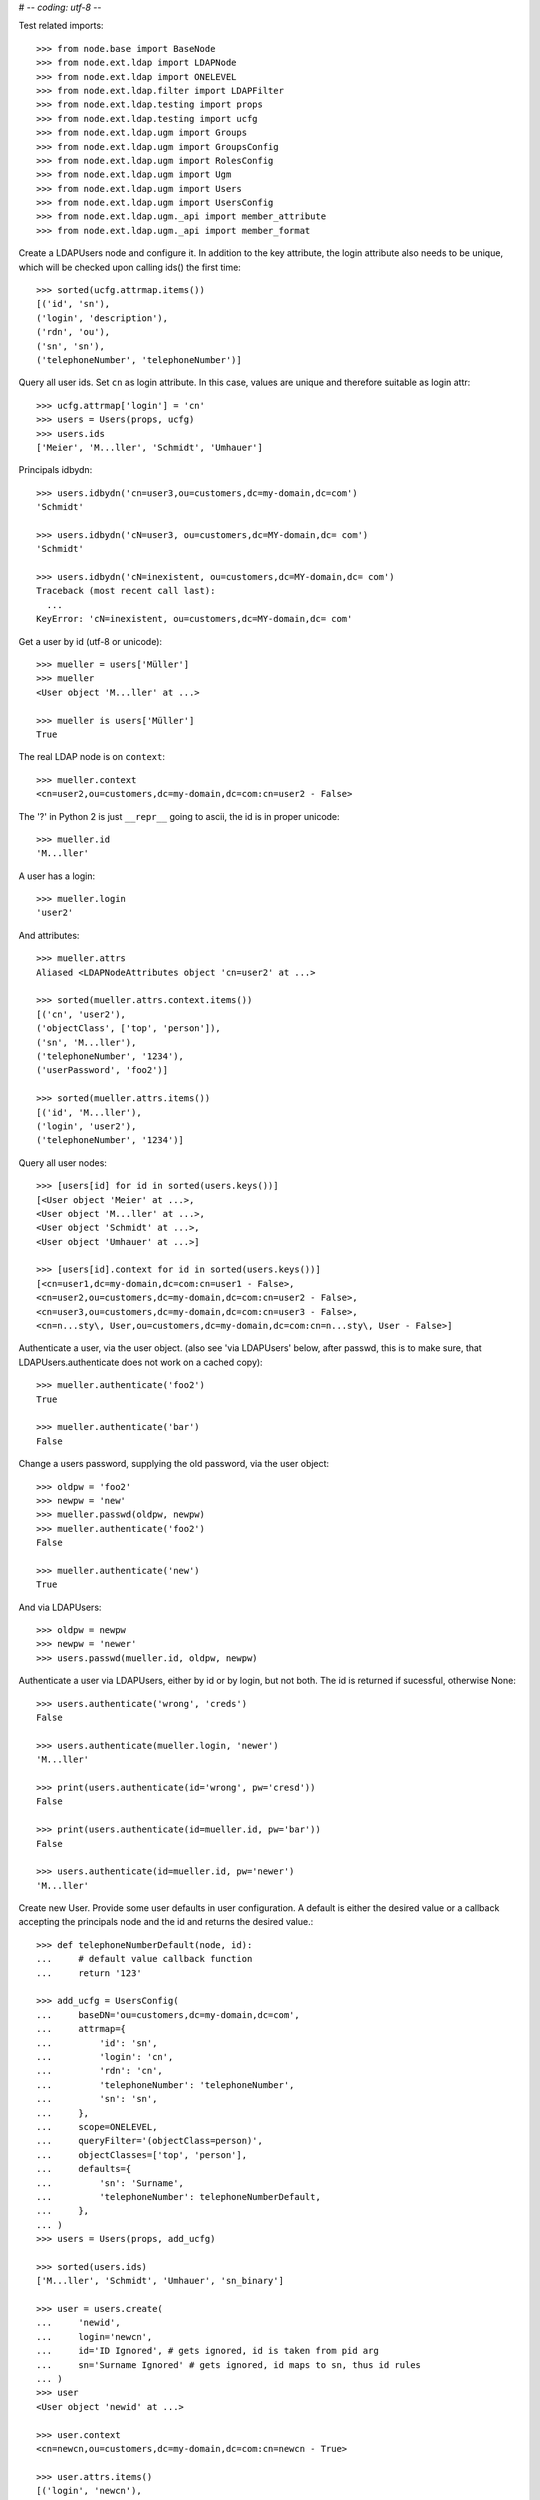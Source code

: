 # -*- coding: utf-8 -*-

Test related imports::

    >>> from node.base import BaseNode
    >>> from node.ext.ldap import LDAPNode
    >>> from node.ext.ldap import ONELEVEL
    >>> from node.ext.ldap.filter import LDAPFilter
    >>> from node.ext.ldap.testing import props
    >>> from node.ext.ldap.testing import ucfg
    >>> from node.ext.ldap.ugm import Groups
    >>> from node.ext.ldap.ugm import GroupsConfig
    >>> from node.ext.ldap.ugm import RolesConfig
    >>> from node.ext.ldap.ugm import Ugm
    >>> from node.ext.ldap.ugm import Users
    >>> from node.ext.ldap.ugm import UsersConfig
    >>> from node.ext.ldap.ugm._api import member_attribute
    >>> from node.ext.ldap.ugm._api import member_format

Create a LDAPUsers node and configure it. In addition to the key attribute, the
login attribute also needs to be unique, which will be checked upon calling
ids() the first time::

    >>> sorted(ucfg.attrmap.items())
    [('id', 'sn'), 
    ('login', 'description'), 
    ('rdn', 'ou'), 
    ('sn', 'sn'),
    ('telephoneNumber', 'telephoneNumber')]

Query all user ids. Set ``cn`` as login attribute. In this case, values are
unique and therefore suitable as login attr::

    >>> ucfg.attrmap['login'] = 'cn'
    >>> users = Users(props, ucfg)
    >>> users.ids
    ['Meier', 'M...ller', 'Schmidt', 'Umhauer']

Principals idbydn::

    >>> users.idbydn('cn=user3,ou=customers,dc=my-domain,dc=com')
    'Schmidt'

    >>> users.idbydn('cN=user3, ou=customers,dc=MY-domain,dc= com')
    'Schmidt'

    >>> users.idbydn('cN=inexistent, ou=customers,dc=MY-domain,dc= com')
    Traceback (most recent call last):
      ...
    KeyError: 'cN=inexistent, ou=customers,dc=MY-domain,dc= com'

Get a user by id (utf-8 or unicode)::

    >>> mueller = users['Müller']
    >>> mueller
    <User object 'M...ller' at ...>

    >>> mueller is users['Müller']
    True

The real LDAP node is on ``context``::

    >>> mueller.context
    <cn=user2,ou=customers,dc=my-domain,dc=com:cn=user2 - False>

The '?' in Python 2 is just ``__repr__`` going to ascii, the id is in proper unicode::

    >>> mueller.id
    'M...ller'

A user has a login::

    >>> mueller.login
    'user2'

And attributes::

    >>> mueller.attrs
    Aliased <LDAPNodeAttributes object 'cn=user2' at ...>

    >>> sorted(mueller.attrs.context.items())
    [('cn', 'user2'), 
    ('objectClass', ['top', 'person']),
    ('sn', 'M...ller'),
    ('telephoneNumber', '1234'), 
    ('userPassword', 'foo2')]

    >>> sorted(mueller.attrs.items())
    [('id', 'M...ller'),
    ('login', 'user2'),
    ('telephoneNumber', '1234')]

Query all user nodes::

    >>> [users[id] for id in sorted(users.keys())]
    [<User object 'Meier' at ...>, 
    <User object 'M...ller' at ...>,
    <User object 'Schmidt' at ...>, 
    <User object 'Umhauer' at ...>]

    >>> [users[id].context for id in sorted(users.keys())]
    [<cn=user1,dc=my-domain,dc=com:cn=user1 - False>, 
    <cn=user2,ou=customers,dc=my-domain,dc=com:cn=user2 - False>, 
    <cn=user3,ou=customers,dc=my-domain,dc=com:cn=user3 - False>, 
    <cn=n...sty\, User,ou=customers,dc=my-domain,dc=com:cn=n...sty\, User - False>]

Authenticate a user, via the user object. (also see 'via LDAPUsers' below,
after passwd, this is to make sure, that LDAPUsers.authenticate does not work
on a cached copy)::

    >>> mueller.authenticate('foo2')
    True

    >>> mueller.authenticate('bar')
    False

Change a users password, supplying the old password, via the user object::

    >>> oldpw = 'foo2'
    >>> newpw = 'new'
    >>> mueller.passwd(oldpw, newpw)
    >>> mueller.authenticate('foo2')
    False

    >>> mueller.authenticate('new')
    True

And via LDAPUsers::

    >>> oldpw = newpw
    >>> newpw = 'newer'
    >>> users.passwd(mueller.id, oldpw, newpw)

Authenticate a user via LDAPUsers, either by id or by login, but not both. The
id is returned if sucessful, otherwise None::

    >>> users.authenticate('wrong', 'creds')
    False

    >>> users.authenticate(mueller.login, 'newer')
    'M...ller'

    >>> print(users.authenticate(id='wrong', pw='cresd'))
    False

    >>> print(users.authenticate(id=mueller.id, pw='bar'))
    False

    >>> users.authenticate(id=mueller.id, pw='newer')
    'M...ller'

Create new User. Provide some user defaults in user configuration. A default
is either the desired value or a callback accepting the principals node and the
id and returns the desired value.::

    >>> def telephoneNumberDefault(node, id):
    ...     # default value callback function
    ...     return '123'

    >>> add_ucfg = UsersConfig(
    ...     baseDN='ou=customers,dc=my-domain,dc=com',
    ...     attrmap={
    ...         'id': 'sn',
    ...         'login': 'cn',
    ...         'rdn': 'cn',
    ...         'telephoneNumber': 'telephoneNumber',
    ...         'sn': 'sn',
    ...     },
    ...     scope=ONELEVEL,
    ...     queryFilter='(objectClass=person)',
    ...     objectClasses=['top', 'person'],
    ...     defaults={
    ...         'sn': 'Surname',
    ...         'telephoneNumber': telephoneNumberDefault,
    ...     },
    ... )
    >>> users = Users(props, add_ucfg)

    >>> sorted(users.ids)
    ['M...ller', 'Schmidt', 'Umhauer', 'sn_binary']

    >>> user = users.create(
    ...     'newid',
    ...     login='newcn',
    ...     id='ID Ignored', # gets ignored, id is taken from pid arg
    ...     sn='Surname Ignored' # gets ignored, id maps to sn, thus id rules
    ... )
    >>> user
    <User object 'newid' at ...>

    >>> user.context
    <cn=newcn,ou=customers,dc=my-domain,dc=com:cn=newcn - True>

    >>> user.attrs.items()
    [('login', 'newcn'), 
    ('id', 'newid'), 
    ('telephoneNumber', '123')]

    >>> user.context.attrs.items()
    [('cn', 'newcn'), 
    ('sn', 'newid'), 
    ('objectClass', ['top', 'person']), 
    ('telephoneNumber', '123')]

    >>> sorted(users.ids)
    ['M...ller', 'Schmidt', 'Umhauer', 'newid', 'sn_binary']

    >>> user = users.create('newid')
    Traceback (most recent call last):
      ...
    KeyError: "Principal with id 'newid' already exists."

    >>> sorted(users.ids)
    ['M...ller', 'Schmidt', 'Umhauer', 'newid', 'sn_binary']

    >>> node = BaseNode()
    >>> users['foo'] = node
    Traceback (most recent call last):
      ...
    ValueError: Given value not instance of 'User'

    >>> users['newid'].context
    <cn=newcn,ou=customers,dc=my-domain,dc=com:cn=newcn - True>

Persist and reload::

    >>> users()
    >>> users.reload = True

    >>> sorted(users.items())
    [('M...ller', <User object 'M...ller' at ...>), 
    ('Schmidt', <User object 'Schmidt' at ...>), 
    ('Umhauer', <User object 'Umhauer' at ...>), 
    ('newid', <User object 'newid' at ...>), 
    ('sn_binary', <User object 'sn_binary' at ...>)]

    >>> users['newid'].context
    <cn=newcn,ou=customers,dc=my-domain,dc=com:cn=newcn - False>

Delete User::

    >>> del users['newid']
    >>> users.context()

Search for users::

    >>> users = Users(props, ucfg)

    >>> schmidt = users['Schmidt']
    >>> users.search(criteria=dict(sn=schmidt.attrs['sn']), exact_match=True)
    ['Schmidt']

    >>> users.search()
    ['Meier', 'M...ller', 'Schmidt', 'Umhauer']

    >>> users.search(attrlist=['login'])
    [('Meier', {'login': ['user1']}), 
    ('M...ller', {'login': ['user2']}), 
    ('Schmidt', {'login': ['user3']}), 
    ('Umhauer', {'login': ['n...sty, User']})]

    >>> users.search(criteria=dict(sn=schmidt.attrs['sn']), attrlist=['login'])
    [('Schmidt', {'login': ['user3']})]

By default, search function is paginated. To control the LDAP search behavior
in more detail, ``raw_search`` can be used::

    >>> results, cookie = users.raw_search(page_size=3, cookie='')
    >>> results
    ['Meier', 'M...ller', 'Schmidt']

    >>> results, cookie = users.raw_search(page_size=3, cookie=cookie)
    >>> results
    ['Umhauer']
    >>> assert cookie == b''

Only attributes defined in attrmap can be queried::

    >>> users.search(criteria=dict(sn=schmidt.attrs['sn']),
    ...                            attrlist=['description'])
    Traceback (most recent call last):
    ...
    KeyError: 'description'

    >>> users.search(criteria=dict(sn=schmidt.attrs['sn']),
    ...                            attrlist=['telephoneNumber'])
    [('Schmidt', {'telephoneNumber': ['1234']})]

    >>> filter = LDAPFilter('(objectClass=person)')
    >>> filter &= LDAPFilter('(!(objectClass=inetOrgPerson))')
    >>> filter |= LDAPFilter('(objectClass=some)')

    # normally set via principals config
    >>> original_search_filter = users.context.search_filter
    >>> original_search_filter
    '(&(objectClass=person)(!(objectClass=inetOrgPerson)))'

    >>> users.context.search_filter = filter
    >>> users.search()
    ['Meier', 'M...ller', 'Schmidt', 'Umhauer']

    >>> filter = LDAPFilter('(objectClass=person)')
    >>> filter &= LDAPFilter('(objectClass=some)')

    # normally set via principals config
    >>> users.context.search_filter = filter
    >>> users.search()
    []

    >>> users.context.search_filter = original_search_filter

The changed flag::

    >>> users.changed
    False

    >>> users.printtree()
    <class 'node.ext.ldap.ugm._api.Users'>: None
      <class 'node.ext.ldap.ugm._api.User'>: Meier
      <class 'node.ext.ldap.ugm._api.User'>: M...ller
      <class 'node.ext.ldap.ugm._api.User'>: Schmidt
      <class 'node.ext.ldap.ugm._api.User'>: Umhauer

    >>> users[users.values()[1].name].context
    <cn=user2,ou=customers,dc=my-domain,dc=com:cn=user2 - False>

    >>> users.context.printtree()
    <dc=my-domain,dc=com - False>
      ...
        <cn=user2,ou=customers,dc=my-domain,dc=com:cn=user2 - False>
        <cn=user3,ou=customers,dc=my-domain,dc=com:cn=user3 - False>
        <cn=n...sty\, User,ou=customers,dc=my-domain,dc=com:cn=n...sty\, User - False>
      ...
      <cn=user1,dc=my-domain,dc=com:cn=user1 - False>
      ...

    >>> users['Meier'].attrs['telephoneNumber'] = '12345'
    >>> users['Meier'].attrs.changed
    True

    >>> users['Meier'].changed
    True

    >>> users.changed
    True

    >>> users.context.printtree()
    <dc=my-domain,dc=com - True>
      ...
        <cn=user2,ou=customers,dc=my-domain,dc=com:cn=user2 - False>
        <cn=user3,ou=customers,dc=my-domain,dc=com:cn=user3 - False>
        <cn=n...sty\, User,ou=customers,dc=my-domain,dc=com:cn=n...sty\, User - False>
      ...
      <cn=user1,dc=my-domain,dc=com:cn=user1 - True>
      ...

    >>> users['Meier'].attrs.context.load()
    >>> users['Meier'].attrs.changed
    False

    >>> users['Meier'].changed
    False

    >>> users.changed
    False

    >>> users.context.printtree()
    <dc=my-domain,dc=com - False>
      ...
        <cn=user2,ou=customers,dc=my-domain,dc=com:cn=user2 - False>
        <cn=user3,ou=customers,dc=my-domain,dc=com:cn=user3 - False>
        <cn=n...sty\, User,ou=customers,dc=my-domain,dc=com:cn=n...sty\, User - False>
      ...
      <cn=user1,dc=my-domain,dc=com:cn=user1 - False>
      ...

Invalidate principals::

    >>> len(users.storage.keys())
    4

    >>> len(users.context.storage.keys())
    6

    >>> users.invalidate('Inexistent')
    >>> len(users.storage.keys())
    4

    >>> len(users.context.storage.keys())
    6

    >>> sorted(users.storage.items())
    [('Meier', <User object 'Meier' at ...>), 
    ('M...ller', <User object 'M...ller' at ...>), 
    ('Schmidt', <User object 'Schmidt' at ...>), 
    ('Umhauer', <User object 'Umhauer' at ...>)]

    >>> user_container = users['Schmidt'].context.parent.storage

    >>> len(user_container.keys())
    9

    >>> users.invalidate('Schmidt')
    >>> sorted(users.storage.items())
    [('Meier', <User object 'Meier' at ...>), 
    ('M...ller', <User object 'M...ller' at ...>), 
    ('Umhauer', <User object 'Umhauer' at ...>)]

    >>> len(user_container.keys())
    8

    >>> len(users.context.keys())
    6

    >>> users.invalidate()
    >>> len(users.storage.keys())
    0

    >>> len(users.context.storage.keys())
    0

A user does not know about it's groups if initialized directly::

    >>> users['Meier'].groups
    Traceback (most recent call last):
      ...
    AttributeError: 'NoneType' object has no attribute 'groups'

Create a LDAPGroups node and configure it::

    >>> gcfg = GroupsConfig(
    ...     baseDN='dc=my-domain,dc=com',
    ...     attrmap={
    ...         'id': 'cn',
    ...         'rdn': 'cn',
    ...     },
    ...     scope=ONELEVEL,
    ...     queryFilter='(objectClass=groupOfNames)',
    ...     objectClasses=['groupOfNames'],
    ... )

    >>> groups = Groups(props, gcfg)
    >>> groups.keys()
    ['group1', 'group2']

    >>> groups.ids
    ['group1', 'group2']

    >>> group = groups['group1']
    >>> group
    <Group object 'group1' at ...>

    >>> sorted(group.attrs.items())
    [('member', 
    ['cn=user3,ou=customers,dc=my-domain,dc=com', 
    'cn=user2,ou=customers,dc=my-domain,dc=com']), 
    ('rdn', 'group1')]

    >>> group.attrs.context.items()
    [('objectClass', ['top', 'groupOfNames']), 
    ('member', ['cn=user3,ou=customers,dc=my-domain,dc=com', 
    'cn=user2,ou=customers,dc=my-domain,dc=com']), 
    ('cn', 'group1')]

    >>> groups.context.child_defaults
    {'objectClass': ['groupOfNames']}

    >>> group = groups.create('group3')
    >>> group.attrs.items()
    [('rdn', 'group3'), ('member', ['cn=nobody'])]

    >>> group.attrs.context.items()
    [('cn', 'group3'), 
    ('member', ['cn=nobody']), 
    ('objectClass', ['groupOfNames'])]

    >>> groups()
    >>> groups.ids
    ['group1', 'group2', 'group3']

    # XXX: dummy member should be created by default value callback, currently
    #      a __setitem__ plumbing on groups object

    >>> groups.context.ldap_session.search(queryFilter='cn=group3',
    ...                                    scope=ONELEVEL)
    [('cn=group3,dc=my-domain,dc=com', 
    {'member': ['cn=nobody'], 
    'objectClass': ['groupOfNames'], 
    'cn': ['group3']})]

    >>> groups['group1']._member_format
    0

    >>> groups['group1']._member_attribute
    'member'

Directly created groups object have no access to it's refering users::

    >>> groups['group1'].member_ids
    Traceback (most recent call last):
      ...
    AttributeError: 'NoneType' object has no attribute 'users'

Create a UGM object::

    >>> ugm = Ugm(props=props, ucfg=ucfg, gcfg=gcfg)

Currently, the member relation is computed hardcoded and maps to object classes.
This will propably change in future. Right now 'posigGroup',
'groupOfUniqueNames', and 'groupOfNames' are supported::

    >>> member_format('groupOfUniqueNames')
    0

    >>> member_attribute('groupOfUniqueNames')
    'uniqueMember'

    >>> member_format('groupOfNames')
    0

    >>> member_attribute('groupOfNames')
    'member'

    >>> member_format('posixGroup')
    1

    >>> member_attribute('posixGroup')
    'memberUid'

    >>> member_format('foo')
    Traceback (most recent call last):
      ...
    Exception: Unknown format

    >>> member_attribute('foo')
    Traceback (most recent call last):
      ...
    Exception: Unknown member attribute

Fetch users and groups::

    >>> ugm.users
    <Users object 'users' at ...>

    >>> ugm.groups
    <Groups object 'groups' at ...>

    >>> ugm.groups['group1'].users
    [<User object 'Schmidt' at ...>, 
    <User object 'M...ller' at ...>]

    >>> ugm.groups['group2'].users
    [<User object 'Umhauer' at ...>]

    >>> ugm.groups._key_attr
    'cn'

    >>> ugm.users['Schmidt'].group_ids
    ['group1']

    >>> ugm.users['Schmidt'].groups
    [<Group object 'group1' at ...>]

Add and remove user from group::

    >>> group = ugm.groups['group1']
    >>> group
    <Group object 'group1' at ...>

    >>> group.member_ids
    ['Schmidt', 'M...ller']

    >>> group.translate_key('Umhauer')
    'cn=n...sty\\, User,ou=customers,dc=my-domain,dc=com'

    >>> group.add('Umhauer')
    >>> group.attrs.items()
    [('member', 
    ['cn=user3,ou=customers,dc=my-domain,dc=com', 
    'cn=user2,ou=customers,dc=my-domain,dc=com', 
    'cn=n...sty\\, User,ou=customers,dc=my-domain,dc=com']), 
    ('rdn', 'group1')]

    >>> group.member_ids
    ['Schmidt', 'M...ller', 'Umhauer']

    >>> group()

    >>> del group['Umhauer']
    >>> group.member_ids
    ['Schmidt', 'M...ller']

Delete Group::

    >>> ugm = Ugm(props=props, ucfg=ucfg, gcfg=gcfg)

    >>> groups = ugm.groups
    >>> group = groups.create('group4')
    >>> group.add('Schmidt')
    >>> groups()

    >>> groups.keys()
    ['group1', 'group2', 'group3', 'group4']

    >>> groups.values()
    [<Group object 'group1' at ...>, 
    <Group object 'group2' at ...>, 
    <Group object 'group3' at ...>, 
    <Group object 'group4' at ...>]

    >>> ugm.users['Schmidt'].groups
    [<Group object 'group1' at ...>, <Group object 'group4' at ...>]

    >>> group.member_ids
    ['Schmidt']

    >>> del groups['group4']
    >>> groups()

    >>> groups.values()
    [<Group object 'group1' at ...>, 
    <Group object 'group2' at ...>, 
    <Group object 'group3' at ...>]

    >>> ugm.users['Schmidt'].groups
    [<Group object 'group1' at ...>]

Test role mappings. Create container for roles.::

    >>> node = LDAPNode('dc=my-domain,dc=com', props)
    >>> node['ou=roles'] = LDAPNode()
    >>> node['ou=roles'].attrs['objectClass'] = ['organizationalUnit']
    >>> node()

Test accessing unconfigured roles.::

    >>> ugm = Ugm(props=props, ucfg=ucfg, gcfg=gcfg, rcfg=None)
    >>> user = ugm.users['Meier']
    >>> ugm.roles(user)
    []

    >>> ugm.add_role('viewer', user)
    Traceback (most recent call last):
      ...
    ValueError: Role support not configured properly

    >>> ugm.remove_role('viewer', user)
    Traceback (most recent call last):
      ...
    ValueError: Role support not configured properly

Configure role config represented by object class 'groupOfNames'::

    >>> rcfg = RolesConfig(
    ...     baseDN='ou=roles,dc=my-domain,dc=com',
    ...     attrmap={
    ...         'id': 'cn',
    ...         'rdn': 'cn',
    ...     },
    ...     scope=ONELEVEL,
    ...     queryFilter='(objectClass=groupOfNames)',
    ...     objectClasses=['groupOfNames'],
    ...     defaults={},
    ... )

    >>> ugm = Ugm(props=props, ucfg=ucfg, gcfg=gcfg, rcfg=rcfg)

    >>> roles = ugm._roles
    >>> roles
    <Roles object 'roles' at ...>

No roles yet.::

    >>> roles.printtree()
    <class 'node.ext.ldap.ugm._api.Roles'>: roles

Test roles for users.::

    >>> user = ugm.users['Meier']
    >>> ugm.roles(user)
    []

Add role for user, role gets created if not exists.::

    >>> ugm.add_role('viewer', user)

    >>> roles.keys()
    ['viewer']

    >>> role = roles['viewer']
    >>> role
    <Role object 'viewer' at ...>

    >>> role.member_ids
    ['Meier']

    >>> roles.printtree()
    <class 'node.ext.ldap.ugm._api.Roles'>: roles
      <class 'node.ext.ldap.ugm._api.Role'>: viewer
        <class 'node.ext.ldap.ugm._api.User'>: Meier

    >>> ugm.roles_storage()

Query roles for principal via ugm object.::

    >>> ugm.roles(user)
    ['viewer']

Query roles for principal directly.::

    >>> user.roles
    ['viewer']

Add some roles for 'Schmidt'.::

    >>> user = ugm.users['Schmidt']
    >>> user.add_role('viewer')
    >>> user.add_role('editor')

    >>> roles.printtree()
    <class 'node.ext.ldap.ugm._api.Roles'>: roles
      <class 'node.ext.ldap.ugm._api.Role'>: viewer
        <class 'node.ext.ldap.ugm._api.User'>: Meier
        <class 'node.ext.ldap.ugm._api.User'>: Schmidt
      <class 'node.ext.ldap.ugm._api.Role'>: editor
        <class 'node.ext.ldap.ugm._api.User'>: Schmidt

    >>> user.roles
    ['viewer', 'editor']

    >>> ugm.roles_storage()

Remove role 'viewer'.::

    >>> ugm.remove_role('viewer', user)
    >>> roles.printtree()
    <class 'node.ext.ldap.ugm._api.Roles'>: roles
      <class 'node.ext.ldap.ugm._api.Role'>: viewer
        <class 'node.ext.ldap.ugm._api.User'>: Meier
      <class 'node.ext.ldap.ugm._api.Role'>: editor
        <class 'node.ext.ldap.ugm._api.User'>: Schmidt

Remove role 'editor', No other principal left, remove role as well.::

    >>> user.remove_role('editor')

    >>> roles.storage.keys()
    ['viewer']

    >>> roles.context._deleted_children
    set(['cn=editor'])

    >>> roles.keys()
    ['viewer']

    >>> roles.printtree()
    <class 'node.ext.ldap.ugm._api.Roles'>: roles
      <class 'node.ext.ldap.ugm._api.Role'>: viewer
        <class 'node.ext.ldap.ugm._api.User'>: Meier

    >>> ugm.roles_storage()

Test roles for group.::

    >>> group = ugm.groups['group1']
    >>> ugm.roles(group)
    []

    >>> ugm.add_role('viewer', group)
    >>> roles.printtree()
    <class 'node.ext.ldap.ugm._api.Roles'>: roles
      <class 'node.ext.ldap.ugm._api.Role'>: viewer
        <class 'node.ext.ldap.ugm._api.User'>: Meier
        <class 'node.ext.ldap.ugm._api.Group'>: group1
          <class 'node.ext.ldap.ugm._api.User'>: M...ller
          <class 'node.ext.ldap.ugm._api.User'>: Schmidt

    >>> ugm.roles(group)
    ['viewer']

    >>> group.roles
    ['viewer']

    >>> group = ugm.groups['group3']
    >>> group.add_role('viewer')
    >>> group.add_role('editor')

    >>> roles.printtree()
    <class 'node.ext.ldap.ugm._api.Roles'>: roles
      <class 'node.ext.ldap.ugm._api.Role'>: viewer
        <class 'node.ext.ldap.ugm._api.User'>: Meier
        <class 'node.ext.ldap.ugm._api.Group'>: group1
          <class 'node.ext.ldap.ugm._api.User'>: M...ller
          <class 'node.ext.ldap.ugm._api.User'>: Schmidt
        <class 'node.ext.ldap.ugm._api.Group'>: group3
      <class 'node.ext.ldap.ugm._api.Role'>: editor
        <class 'node.ext.ldap.ugm._api.Group'>: group3

    >>> ugm.roles_storage()

If role already granted, an error is raised.::

    >>> group.add_role('editor')
    Traceback (most recent call last):
      ...
    ValueError: Principal already has role 'editor'

    >>> group.roles
    ['viewer', 'editor']

    >>> ugm.remove_role('viewer', group)
    >>> roles.printtree()
    <class 'node.ext.ldap.ugm._api.Roles'>: roles
      <class 'node.ext.ldap.ugm._api.Role'>: viewer
        <class 'node.ext.ldap.ugm._api.User'>: Meier
        <class 'node.ext.ldap.ugm._api.Group'>: group1
          <class 'node.ext.ldap.ugm._api.User'>: M...ller
          <class 'node.ext.ldap.ugm._api.User'>: Schmidt
      <class 'node.ext.ldap.ugm._api.Role'>: editor
        <class 'node.ext.ldap.ugm._api.Group'>: group3

    >>> group.remove_role('editor')
    >>> roles.printtree()
    <class 'node.ext.ldap.ugm._api.Roles'>: roles
      <class 'node.ext.ldap.ugm._api.Role'>: viewer
        <class 'node.ext.ldap.ugm._api.User'>: Meier
        <class 'node.ext.ldap.ugm._api.Group'>: group1
          <class 'node.ext.ldap.ugm._api.User'>: M...ller
          <class 'node.ext.ldap.ugm._api.User'>: Schmidt

    >>> ugm.roles_storage()

If role not exists, an error is raised.::

    >>> group.remove_role('editor')
    Traceback (most recent call last):
      ...
    ValueError: Role not exists 'editor'

If role is not granted, an error is raised.::

    >>> group.remove_role('viewer')
    Traceback (most recent call last):
      ...
    ValueError: Principal does not has role 'viewer'

Roles return ``Role`` instances on ``__getitem__``::

    >>> role = roles['viewer']
    >>> role
    <Role object 'viewer' at ...>

Group keys are prefixed with 'group:'.::

    >>> role.member_ids
    ['Meier', 'group:group1']

``__getitem__`` of ``Role`` returns ``User`` or ``Group`` instance, depending
on key.::

    >>> role['Meier']
    <User object 'Meier' at ...>

    >>> role['group:group1']
    <Group object 'group1' at ...>

A KeyError is raised when trying to access an inexistent role member.::

    >>> role['inexistent']
    Traceback (most recent call last):
      ...
    KeyError: 'inexistent'

A KeyError is raised when trying to delete an inexistent role member.::

    >>> del role['inexistent']
    Traceback (most recent call last):
      ...
    KeyError: 'inexistent'

Delete user and check if roles are removed.::

    >>> ugm.printtree()
    <class 'node.ext.ldap.ugm._api.Ugm'>: None
      <class 'node.ext.ldap.ugm._api.Users'>: users
        <class 'node.ext.ldap.ugm._api.User'>: Meier
        <class 'node.ext.ldap.ugm._api.User'>: M...ller
        <class 'node.ext.ldap.ugm._api.User'>: Schmidt
        <class 'node.ext.ldap.ugm._api.User'>: Umhauer
      <class 'node.ext.ldap.ugm._api.Groups'>: groups
        <class 'node.ext.ldap.ugm._api.Group'>: group1
          <class 'node.ext.ldap.ugm._api.User'>: M...ller
          <class 'node.ext.ldap.ugm._api.User'>: Schmidt
        <class 'node.ext.ldap.ugm._api.Group'>: group2
          <class 'node.ext.ldap.ugm._api.User'>: Umhauer
        <class 'node.ext.ldap.ugm._api.Group'>: group3

    >>> roles.printtree()
    <class 'node.ext.ldap.ugm._api.Roles'>: roles
      <class 'node.ext.ldap.ugm._api.Role'>: viewer
        <class 'node.ext.ldap.ugm._api.User'>: Meier
        <class 'node.ext.ldap.ugm._api.Group'>: group1
          <class 'node.ext.ldap.ugm._api.User'>: M...ller
          <class 'node.ext.ldap.ugm._api.User'>: Schmidt

    >>> users = ugm.users
    >>> del users['Meier']
    >>> roles.printtree()
    <class 'node.ext.ldap.ugm._api.Roles'>: roles
      <class 'node.ext.ldap.ugm._api.Role'>: viewer
        <class 'node.ext.ldap.ugm._api.Group'>: group1
          <class 'node.ext.ldap.ugm._api.User'>: M...ller
          <class 'node.ext.ldap.ugm._api.User'>: Schmidt

    >>> users.storage.keys()
    ['Schmidt', 'M...ller', 'Umhauer']

    >>> users.keys()
    ['M...ller', 'Schmidt', 'Umhauer']

    >>> users.printtree()
    <class 'node.ext.ldap.ugm._api.Users'>: users
      <class 'node.ext.ldap.ugm._api.User'>: M...ller
      <class 'node.ext.ldap.ugm._api.User'>: Schmidt
      <class 'node.ext.ldap.ugm._api.User'>: Umhauer

Delete group and check if roles are removed.::

    >>> del ugm.groups['group1']
    >>> roles.printtree()
    <class 'node.ext.ldap.ugm._api.Roles'>: roles

    >>> ugm.printtree()
    <class 'node.ext.ldap.ugm._api.Ugm'>: None
      <class 'node.ext.ldap.ugm._api.Users'>: users
        <class 'node.ext.ldap.ugm._api.User'>: M...ller
        <class 'node.ext.ldap.ugm._api.User'>: Schmidt
        <class 'node.ext.ldap.ugm._api.User'>: Umhauer
      <class 'node.ext.ldap.ugm._api.Groups'>: groups
        <class 'node.ext.ldap.ugm._api.Group'>: group2
          <class 'node.ext.ldap.ugm._api.User'>: Umhauer
        <class 'node.ext.ldap.ugm._api.Group'>: group3

    >>> ugm()
